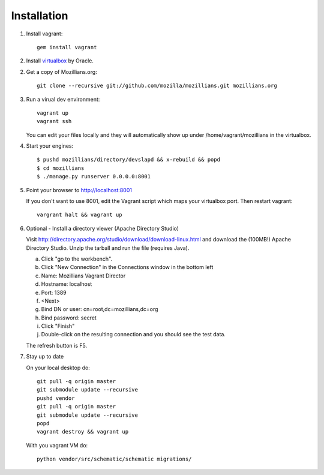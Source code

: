 .. _installation:

============
Installation
============


1. Install vagrant::

    gem install vagrant

2. Install virtualbox_ by Oracle.

.. _virtualbox: http://www.virtualbox.org/

2. Get a copy of Mozillians.org::

    git clone --recursive git://github.com/mozilla/mozillians.git mozillians.org

3. Run a virual dev environment::

    vagrant up
    vagrant ssh

   You can edit your files locally and they will automatically
   show up under /home/vagrant/mozillians in the virtualbox.

4. Start your engines::

    $ pushd mozillians/directory/devslapd && x-rebuild && popd
    $ cd mozillians
    $ ./manage.py runserver 0.0.0.0:8001

5. Point your browser to http://localhost:8001

   If you don't want to use 8001, edit the Vagrant script which
   maps your virtualbox port. Then restart vagrant::

    vargrant halt && vagrant up

6. Optional - Install a directory viewer (Apache Directory Studio)

   Visit http://directory.apache.org/studio/download/download-linux.html and
   download the (100MB!) Apache Directory Studio.
   Unzip the tarball and run the file (requires Java).

   a. Click "go to the workbench".
   b. Click "New Connection" in the Connections window in the bottom left
   c. Name: Mozillians Vagrant Director
   d. Hostname: localhost
   e. Port: 1389
   f. <Next>
   g. Bind DN or user: cn=root,dc=mozillians,dc=org
   h. Bind password: secret
   i. Click "Finish"
   j. Double-click on the resulting connection and you should see the test data.

   The refresh button is F5.

7. Stay up to date

   On your local desktop do::

    git pull -q origin master
    git submodule update --recursive
    pushd vendor
    git pull -q origin master
    git submodule update --recursive
    popd
    vagrant destroy && vagrant up

   With you vagrant VM do::

    python vendor/src/schematic/schematic migrations/
